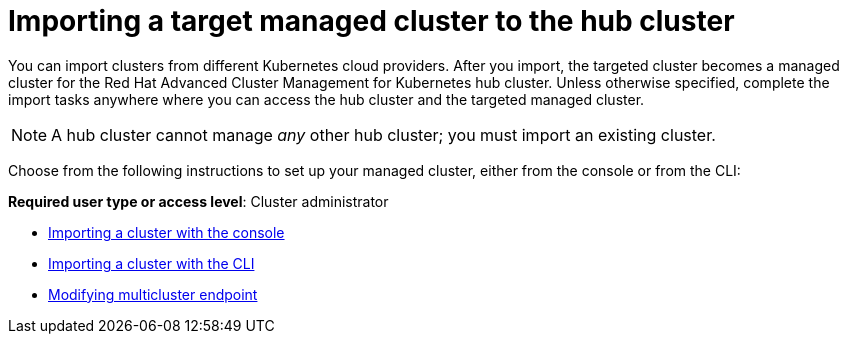 [#importing-a-target-managed-cluster-to-the-hub-cluster]
= Importing a target managed cluster to the hub cluster

You can import clusters from different Kubernetes cloud providers.
After you import, the targeted cluster becomes a managed cluster for the Red Hat Advanced Cluster Management for Kubernetes hub cluster.
Unless otherwise specified, complete the import tasks anywhere where you can access the hub cluster and the targeted managed cluster.

NOTE: A hub cluster cannot manage _any_ other hub cluster;
you must import an existing cluster.

Choose from the following instructions to set up your managed cluster, either from the console or from the CLI:

*Required user type or access level*: Cluster administrator

* link:import_gui.html[Importing a cluster with the console]
* link:import_cli.html[Importing a cluster with the CLI]
* link:modify_endpoint.html[Modifying multicluster endpoint]
